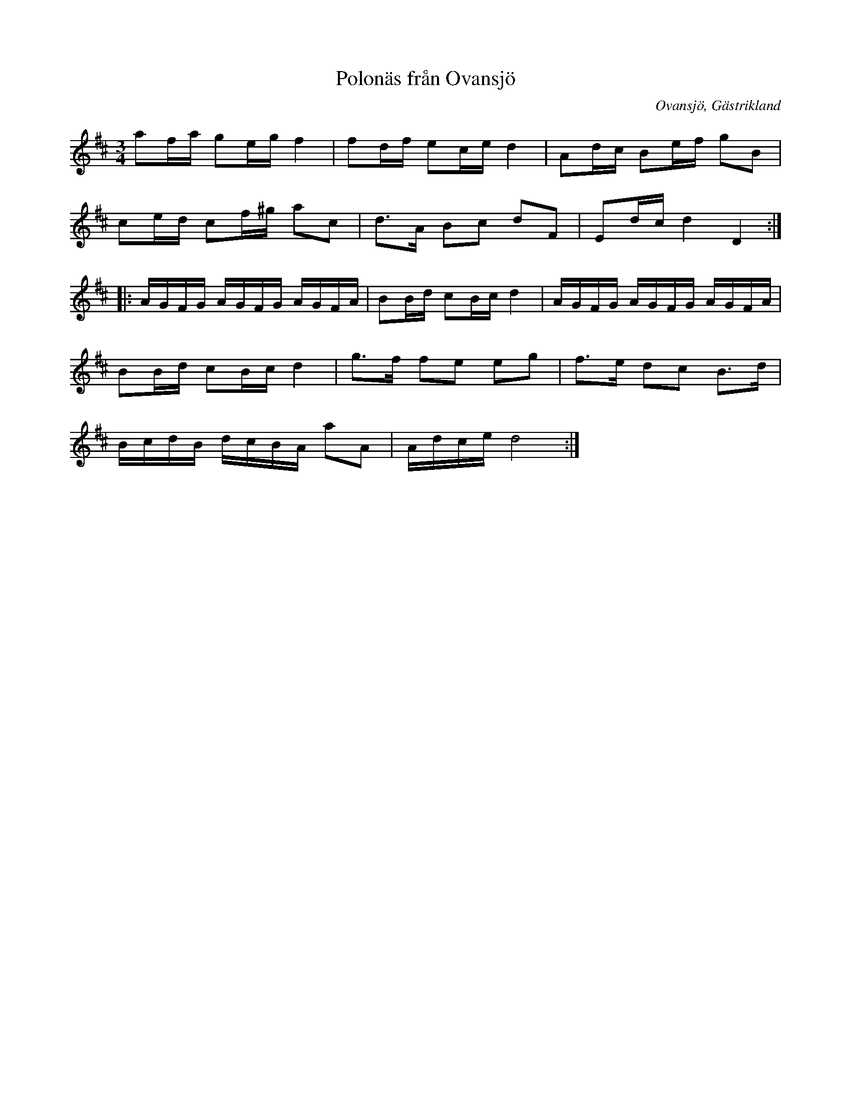 %%abc-charset utf-8

X:1
T:Polonäs från Ovansjö
R:Polska, Polonäs
Z:Göran Hed 2010-03-22
O:Ovansjö, Gästrikland
M:3/4
L:1/8
K:D
af/2a/2 ge/2g/2f2|fd/2f/2 ec/2e/2 d2|Ad/2c/2 Be/2f/2 gB|
ce/2d/2 cf/2^g/2 ac|d3/2A/2 Bc dF|Ed/2c/2d2D2:|
|:A/2G/2F/2G/2 A/2G/2F/2G/2 A/2G/2F/2A/2|BB/2d/2 cB/2c/2 d2|A/2G/2F/2G/2 A/2G/2F/2G/2 A/2G/2F/2A/2|
BB/2d/2 cB/2c/2 d2|g3/2f/2 fe eg|f3/2e/2 dc B3/2d/2|
B/2c/2d/2B/2 d/2c/2B/2A/2 aA|A/2d/2c/2e/2d4:|

